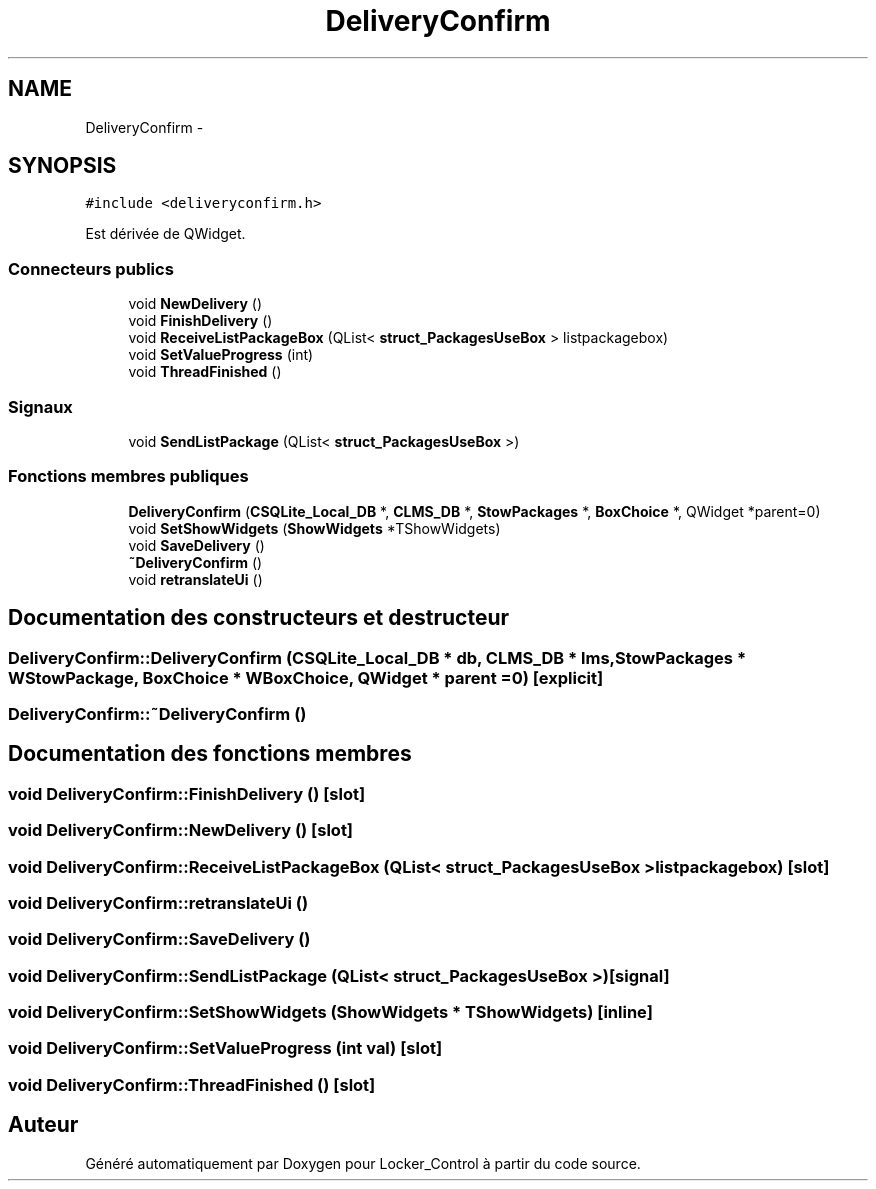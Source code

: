.TH "DeliveryConfirm" 3 "Vendredi 8 Mai 2015" "Version 1.2.2" "Locker_Control" \" -*- nroff -*-
.ad l
.nh
.SH NAME
DeliveryConfirm \- 
.SH SYNOPSIS
.br
.PP
.PP
\fC#include <deliveryconfirm\&.h>\fP
.PP
Est dérivée de QWidget\&.
.SS "Connecteurs publics"

.in +1c
.ti -1c
.RI "void \fBNewDelivery\fP ()"
.br
.ti -1c
.RI "void \fBFinishDelivery\fP ()"
.br
.ti -1c
.RI "void \fBReceiveListPackageBox\fP (QList< \fBstruct_PackagesUseBox\fP > listpackagebox)"
.br
.ti -1c
.RI "void \fBSetValueProgress\fP (int)"
.br
.ti -1c
.RI "void \fBThreadFinished\fP ()"
.br
.in -1c
.SS "Signaux"

.in +1c
.ti -1c
.RI "void \fBSendListPackage\fP (QList< \fBstruct_PackagesUseBox\fP >)"
.br
.in -1c
.SS "Fonctions membres publiques"

.in +1c
.ti -1c
.RI "\fBDeliveryConfirm\fP (\fBCSQLite_Local_DB\fP *, \fBCLMS_DB\fP *, \fBStowPackages\fP *, \fBBoxChoice\fP *, QWidget *parent=0)"
.br
.ti -1c
.RI "void \fBSetShowWidgets\fP (\fBShowWidgets\fP *TShowWidgets)"
.br
.ti -1c
.RI "void \fBSaveDelivery\fP ()"
.br
.ti -1c
.RI "\fB~DeliveryConfirm\fP ()"
.br
.ti -1c
.RI "void \fBretranslateUi\fP ()"
.br
.in -1c
.SH "Documentation des constructeurs et destructeur"
.PP 
.SS "DeliveryConfirm::DeliveryConfirm (\fBCSQLite_Local_DB\fP * db, \fBCLMS_DB\fP * lms, \fBStowPackages\fP * WStowPackage, \fBBoxChoice\fP * WBoxChoice, QWidget * parent = \fC0\fP)\fC [explicit]\fP"

.SS "DeliveryConfirm::~DeliveryConfirm ()"

.SH "Documentation des fonctions membres"
.PP 
.SS "void DeliveryConfirm::FinishDelivery ()\fC [slot]\fP"

.SS "void DeliveryConfirm::NewDelivery ()\fC [slot]\fP"

.SS "void DeliveryConfirm::ReceiveListPackageBox (QList< \fBstruct_PackagesUseBox\fP > listpackagebox)\fC [slot]\fP"

.SS "void DeliveryConfirm::retranslateUi ()"

.SS "void DeliveryConfirm::SaveDelivery ()"

.SS "void DeliveryConfirm::SendListPackage (QList< \fBstruct_PackagesUseBox\fP >)\fC [signal]\fP"

.SS "void DeliveryConfirm::SetShowWidgets (\fBShowWidgets\fP * TShowWidgets)\fC [inline]\fP"

.SS "void DeliveryConfirm::SetValueProgress (int val)\fC [slot]\fP"

.SS "void DeliveryConfirm::ThreadFinished ()\fC [slot]\fP"


.SH "Auteur"
.PP 
Généré automatiquement par Doxygen pour Locker_Control à partir du code source\&.
